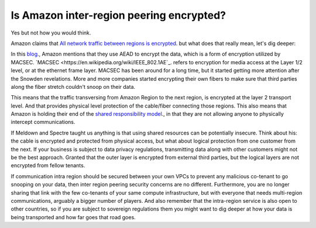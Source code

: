 =========================================================
Is Amazon inter-region peering encrypted?
=========================================================

Yes but not how you would think.

Amazon claims that `All network traffic between regions is encrypted <https://aws.amazon.com/answers/networking/aws-multiple-region-multi-vpc-connectivity/>`_. but what does that really mean, let's dig deeper:

In this `blog <https://aws.amazon.com/blogs/aws/new-almost-inter-region-vpc-peering/>`_., Amazon mentions that they use AEAD to encrypt the data, which is a form of encryption utilized by MACSEC. `MACSEC <https://en.wikipedia.org/wiki/IEEE_802.1AE`_. refers to encryption for media access at the Layer 1/2 level, or at the ethernet frame layer. MACSEC has been around for a long time, but it started getting more attention after the Snowden revelations. More and more companies started encrypting their own fibers to make sure that third parties along the fiber stretch couldn't snoop on their data.

This means that the traffic transversing from Amazon Region to the next region, is encrypted at the layer 2 transport level. And that provides physical level protection of the cable/fiber connecting those regions. This also means that Amazon is holding their end of the `shared responsibility model <https://aws.amazon.com/compliance/shared-responsibility-model/>`_., in that they are not allowing anyone to physically intercept communications.

If Meldown and Spectre taught us anything is that using shared resources can be potentially insecure. Think about his: the cable is encrypted and protected from physical access, but what about logical protection from one customer from the next. If your business is subject to data privacy regulations, transmitting data along with other customers might not be the best approach. Granted that the outer layer is encrypted from external third parties, but the logical layers are not encrypted from fellow tenants.

If communication intra region should be secured between your own VPCs to prevent any malicious co-tenant to go snooping on your data, then inter region peering security concerns are no different. Furthermore, you are no longer sharing that link with the few co-tenants of your same compute infrastructure, but with everyone that needs multi-region communications, arguably a bigger number of players. And also remember that the intra-region service is also open to other countries, so if you are subject to sovereign regulations them you might want to dig deeper at how your data is being transported and how far goes that road goes.

.. disqus::
